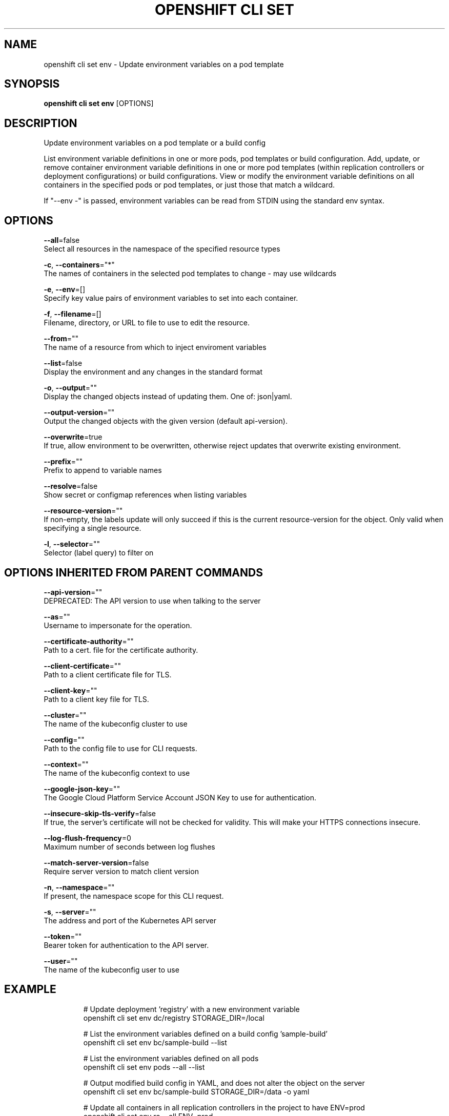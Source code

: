 .TH "OPENSHIFT CLI SET" "1" " Openshift CLI User Manuals" "Openshift" "June 2016"  ""


.SH NAME
.PP
openshift cli set env \- Update environment variables on a pod template


.SH SYNOPSIS
.PP
\fBopenshift cli set env\fP [OPTIONS]


.SH DESCRIPTION
.PP
Update environment variables on a pod template or a build config

.PP
List environment variable definitions in one or more pods, pod templates or build
configuration.
Add, update, or remove container environment variable definitions in one or
more pod templates (within replication controllers or deployment configurations) or
build configurations.
View or modify the environment variable definitions on all containers in the
specified pods or pod templates, or just those that match a wildcard.

.PP
If "\-\-env \-" is passed, environment variables can be read from STDIN using the standard env
syntax.


.SH OPTIONS
.PP
\fB\-\-all\fP=false
    Select all resources in the namespace of the specified resource types

.PP
\fB\-c\fP, \fB\-\-containers\fP="*"
    The names of containers in the selected pod templates to change \- may use wildcards

.PP
\fB\-e\fP, \fB\-\-env\fP=[]
    Specify key value pairs of environment variables to set into each container.

.PP
\fB\-f\fP, \fB\-\-filename\fP=[]
    Filename, directory, or URL to file to use to edit the resource.

.PP
\fB\-\-from\fP=""
    The name of a resource from which to inject enviroment variables

.PP
\fB\-\-list\fP=false
    Display the environment and any changes in the standard format

.PP
\fB\-o\fP, \fB\-\-output\fP=""
    Display the changed objects instead of updating them. One of: json|yaml.

.PP
\fB\-\-output\-version\fP=""
    Output the changed objects with the given version (default api\-version).

.PP
\fB\-\-overwrite\fP=true
    If true, allow environment to be overwritten, otherwise reject updates that overwrite existing environment.

.PP
\fB\-\-prefix\fP=""
    Prefix to append to variable names

.PP
\fB\-\-resolve\fP=false
    Show secret or configmap references when listing variables

.PP
\fB\-\-resource\-version\fP=""
    If non\-empty, the labels update will only succeed if this is the current resource\-version for the object. Only valid when specifying a single resource.

.PP
\fB\-l\fP, \fB\-\-selector\fP=""
    Selector (label query) to filter on


.SH OPTIONS INHERITED FROM PARENT COMMANDS
.PP
\fB\-\-api\-version\fP=""
    DEPRECATED: The API version to use when talking to the server

.PP
\fB\-\-as\fP=""
    Username to impersonate for the operation.

.PP
\fB\-\-certificate\-authority\fP=""
    Path to a cert. file for the certificate authority.

.PP
\fB\-\-client\-certificate\fP=""
    Path to a client certificate file for TLS.

.PP
\fB\-\-client\-key\fP=""
    Path to a client key file for TLS.

.PP
\fB\-\-cluster\fP=""
    The name of the kubeconfig cluster to use

.PP
\fB\-\-config\fP=""
    Path to the config file to use for CLI requests.

.PP
\fB\-\-context\fP=""
    The name of the kubeconfig context to use

.PP
\fB\-\-google\-json\-key\fP=""
    The Google Cloud Platform Service Account JSON Key to use for authentication.

.PP
\fB\-\-insecure\-skip\-tls\-verify\fP=false
    If true, the server's certificate will not be checked for validity. This will make your HTTPS connections insecure.

.PP
\fB\-\-log\-flush\-frequency\fP=0
    Maximum number of seconds between log flushes

.PP
\fB\-\-match\-server\-version\fP=false
    Require server version to match client version

.PP
\fB\-n\fP, \fB\-\-namespace\fP=""
    If present, the namespace scope for this CLI request.

.PP
\fB\-s\fP, \fB\-\-server\fP=""
    The address and port of the Kubernetes API server

.PP
\fB\-\-token\fP=""
    Bearer token for authentication to the API server.

.PP
\fB\-\-user\fP=""
    The name of the kubeconfig user to use


.SH EXAMPLE
.PP
.RS

.nf
  # Update deployment 'registry' with a new environment variable
  openshift cli set env dc/registry STORAGE\_DIR=/local

  # List the environment variables defined on a build config 'sample\-build'
  openshift cli set env bc/sample\-build \-\-list

  # List the environment variables defined on all pods
  openshift cli set env pods \-\-all \-\-list

  # Output modified build config in YAML, and does not alter the object on the server
  openshift cli set env bc/sample\-build STORAGE\_DIR=/data \-o yaml

  # Update all containers in all replication controllers in the project to have ENV=prod
  openshift cli set env rc \-\-all ENV=prod

  # Import environment from a secret
  openshift cli set env \-\-from=secret/mysecret dc/myapp

  # Import environment from a config map with a prefix
  openshift cli set env \-\-from=configmap/myconfigmap \-\-prefix=MYSQL\_ dc/myapp

  # Remove the environment variable ENV from container 'c1' in all deployment configs
  openshift cli set env dc \-\-all \-\-containers="c1" ENV\-

  # Remove the environment variable ENV from a deployment config definition on disk and
  # update the deployment config on the server
  openshift cli set env \-f dc.json ENV\-

  # Set some of the local shell environment into a deployment config on the server
  env | grep RAILS\_ | openshift cli set env \-e \- dc/registry

.fi
.RE


.SH SEE ALSO
.PP
\fBopenshift\-cli\-set(1)\fP,


.SH HISTORY
.PP
June 2016, Ported from the Kubernetes man\-doc generator
